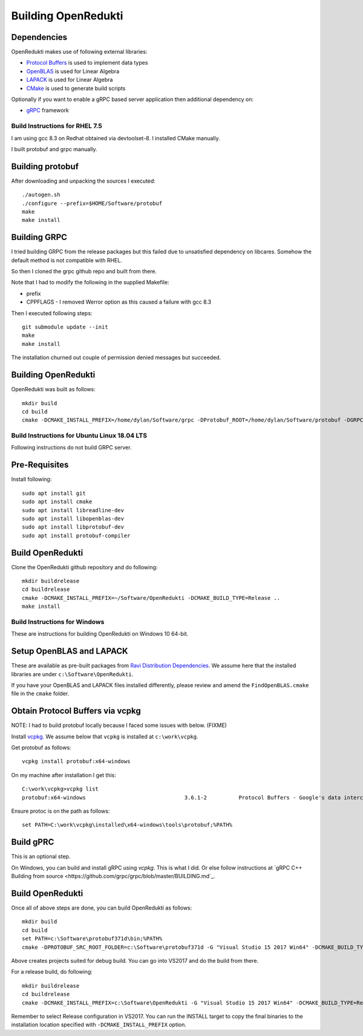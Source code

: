 ====================
Building OpenRedukti
====================

Dependencies
------------

OpenRedukti makes use of following external libraries:

* `Protocol Buffers <https://developers.google.com/protocol-buffers/>`_ is used to implement data types
* `OpenBLAS <http://www.openblas.net/>`_ is used for Linear Algebra
* `LAPACK <http://www.netlib.org/lapack/>`_ is used for Linear Algebra
* `CMake <https://cmake.org/>`_ is used to generate build scripts 

Optionally if you want to enable a gRPC based server application then additional dependency on:

* `gRPC <https://grpc.io/>`_ framework

Build Instructions for RHEL 7.5
===============================
I am using gcc 8.3 on Redhat obtained via devtoolset-8.
I installed CMake manually.

I built protobuf and grpc manually.

Building protobuf
-----------------

After downloading and unpacking the sources I executed::

	./autogen.sh
	./configure --prefix=$HOME/Software/protobuf
	make
	make install
	
Building GRPC
-------------

I tried building GRPC from the release packages but this failed due to unsatisfied dependency on libcares. Somehow the default method is not compatible with RHEL.

So then I cloned the grpc github repo and built from there.

Note that I had to modify the following in the supplied Makefile:

* prefix
* CPPFLAGS - I removed Werror option as this caused a failure with gcc 8.3

Then I executed following steps::

	git submodule update --init
	make
	make install
	
The installation churned out couple of permission denied messages but succeeded.

Building OpenRedukti
--------------------

OpenRedukti was built as follows::

	mkdir build
	cd build
	cmake -DCMAKE_INSTALL_PREFIX=/home/dylan/Software/grpc -DProtobuf_ROOT=/home/dylan/Software/protobuf -DGRPC_SERVER=ON ..	

Build Instructions for Ubuntu Linux 18.04 LTS
=============================================

Following instructions do not build GRPC server.

Pre-Requisites
--------------

Install following::

    sudo apt install git
    sudo apt install cmake
    sudo apt install libreadline-dev
    sudo apt install libopenblas-dev
    sudo apt install libprotobuf-dev
    sudo apt install protobuf-compiler

Build OpenRedukti
-----------------

Clone the OpenRedukti github repository and do following:: 

    mkdir buildrelease
    cd buildrelease
    cmake -DCMAKE_INSTALL_PREFIX=~/Software/OpenRedukti -DCMAKE_BUILD_TYPE=Release ..
    make install

Build Instructions for Windows
==============================
These are instructions for building OpenRedukti on Windows 10 64-bit.

Setup OpenBLAS and LAPACK
-------------------------
These are available as pre-built packages from `Ravi Distribution Dependencies <https://github.com/dibyendumajumdar/ravi-external-libs>`_. 
We assume here that the installed libraries are under ``c:\Software\OpenRedukti``. 

If you have your OpenBLAS and LAPACK files installed differently, please review and amend the ``FindOpenBLAS.cmake`` file in the ``cmake`` folder.

Obtain Protocol Buffers via vcpkg
---------------------------------
NOTE: I had to build protobuf locally because I faced some issues with below. (FIXME)

Install `vcpkg <https://github.com/Microsoft/vcpkg>`_.
We assume below that ``vcpkg`` is installed at ``c:\work\vcpkg``.

Get protobuf as follows::

    vcpkg install protobuf:x64-windows

On my machine after installation I get this::

    C:\work\vcpkg>vcpkg list
    protobuf:x64-windows                               3.6.1-2          Protocol Buffers - Google's data interchange format

Ensure protoc is on the path as follows::

    set PATH=C:\work\vcpkg\installed\x64-windows\tools\protobuf;%PATH%

Build gPRC
----------
This is an optional step. 

On Windows, you can build and install gRPC using `vcpkg`. This is what I did.
Or else follow instructions at `gRPC C++ Building from source <https://github.com/grpc/grpc/blob/master/BUILDING.md`_.  

Build OpenRedukti
-----------------
Once all of above steps are done, you can build OpenRedukti as follows::

	mkdir build
	cd build
	set PATH=c:\Software\protobuf371d\bin;%PATH%
	cmake -DPROTOBUF_SRC_ROOT_FOLDER=c:\Software\protobuf371d -G "Visual Studio 15 2017 Win64" -DCMAKE_BUILD_TYPE=Debug -DgRPC_DIR=c:\work\vcpkg\installed\x64-windows-static-dyncrt\share\grpc -Dc-ares_DIR=c:\work\vcpkg\installed\x64-windows-static-dyncrt\share\c-ares -DCMAKE_INSTALL_PREFIX=c:\Software\OpenRedukti ..

Above creates projects suited for debug build. You can go into VS2017 and do the build from there.

For a release build, do following::

	mkdir buildrelease
	cd buildrelease
	cmake -DCMAKE_INSTALL_PREFIX=c:\Software\OpenRedukti -G "Visual Studio 15 2017 Win64" -DCMAKE_BUILD_TYPE=Release ..

Remember to select Release configuration in VS2017. You can run the INSTALL target to copy the final binaries to the installation location specified with ``-DCMAKE_INSTALL_PREFIX`` option.

